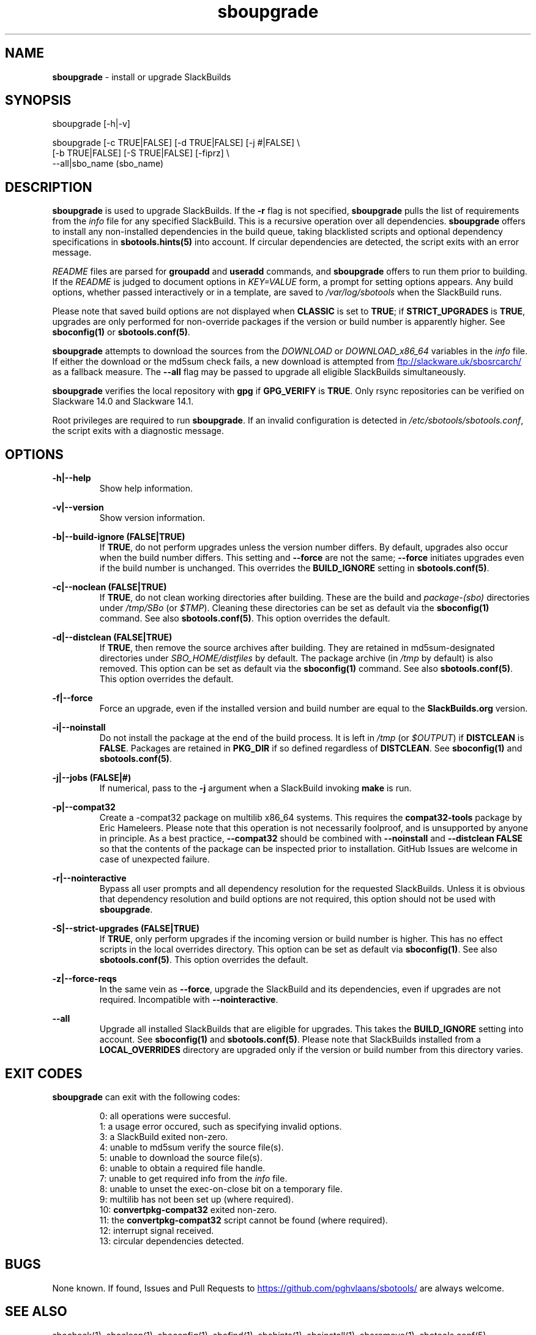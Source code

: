 .TH sboupgrade 1 "Pungenday, Chaos 38, 3191 YOLD" "sbotools 3.4.2" sbotools
.SH NAME
.P
.B
sboupgrade
- install or upgrade SlackBuilds
.SH SYNOPSIS
.P
sboupgrade [-h|-v]
.P
sboupgrade [-c TRUE|FALSE] [-d TRUE|FALSE] [-j #|FALSE] \\
           [-b TRUE|FALSE] [-S TRUE|FALSE] [-fiprz] \\
           --all|sbo_name (sbo_name)
.SH DESCRIPTION
.P
.B
sboupgrade
is used to upgrade SlackBuilds. If the
.B
-r
flag is not specified,
.B
sboupgrade
pulls the list of requirements from the
.I
info
file for any specified SlackBuild. This is a recursive
operation over all dependencies.
.B
sboupgrade
offers to install any non-installed dependencies in
the build queue, taking blacklisted scripts and optional
dependency specifications in
.B
sbotools.hints(5)
into account. If circular dependencies are detected, the
script exits with an error message.
.P
.I
README
files are parsed for
.B
groupadd
and
.B
useradd
commands, and
.B
sboupgrade
offers to run them prior to building. If the
.I
README
is judged to document options in
.I
KEY=VALUE
form, a prompt for setting options appears. Any
build options, whether passed interactively or in a
template, are saved to
.I
/var/log/sbotools
when the SlackBuild runs.
.P
Please note that saved build options are not displayed
when
.B
CLASSIC
is set to
.B
TRUE\fR\
\&; if
.B
STRICT_UPGRADES
is
.B
TRUE\fR\
\&, upgrades are only performed for non-override packages
if the version or build number is apparently higher. See
.B
sboconfig(1)
or
.B
sbotools.conf(5)\fR\
\&.
.P
.B
sboupgrade
attempts to download the sources from the
.I
DOWNLOAD
or
.I
DOWNLOAD_x86_64
variables in the
.I
info
file. If
either the download or the md5sum check fails, a new
download is attempted from
.UR ftp://slackware.uk/sbosrcarch/
.UE
as a fallback measure. The
.B
--all
flag may be passed to upgrade all eligible SlackBuilds
simultaneously.
.P
.B
sboupgrade
verifies the local repository with
.B
gpg
if
.B
GPG_VERIFY
is
.B
TRUE\fR\
\&.
Only rsync repositories can be verified on Slackware 14.0 and Slackware 14.1.
.P
Root privileges are required to run
.B
sboupgrade\fR\
\&. If an invalid configuration is detected in
.I
/etc/sbotools/sbotools.conf\fR\
\&, the script exits with a diagnostic message.
.SH OPTIONS
.P
.B
-h|--help
.RS
Show help information.
.RE
.P
.B
-v|--version
.RS
Show version information.
.RE
.P
.B
-b|--build-ignore (FALSE|TRUE)
.RS
If
.B
TRUE\fR\
\&, do not perform upgrades unless the
version number differs. By default, upgrades
also occur when the build number differs.
This setting and
.B
--force
are not the same;
.B
--force
initiates upgrades even if the
build number is unchanged. This overrides the
.B
BUILD_IGNORE
setting in
.B
sbotools.conf(5)\fR\
\&.
.RE
.P
.B
-c|--noclean (FALSE|TRUE)
.RS
If
.B
TRUE\fR\
\&, do not clean working directories after building.
These are the build and
.I
package-(sbo)
directories under
.I
/tmp/SBo
(or
.I
$TMP\fR\
). Cleaning these directories can be set as default
via the
.B
sboconfig(1)
command. See also
.B
sbotools.conf(5)\fR\
\&. This option overrides the default.
.RE
.P
.B
-d|--distclean (FALSE|TRUE)
.RS
If
.B
TRUE\fR\
\&, then remove the source archives after building. They
are retained in md5sum-designated directories under
.I
SBO_HOME/distfiles
by default. The package archive (in
.I
/tmp
by default) is also removed. This option can be set as default via the
.B
sboconfig(1)
command. See also
.B
sbotools.conf(5)\fR\
\&. This option overrides the default.
.RE
.P
.B
-f|--force
.RS
Force an upgrade, even if the installed version and
build number are equal to the
.B
SlackBuilds.org
version.
.RE
.P
.B
-i|--noinstall
.RS
Do not install the package at the end of the build process.
It is left in
.I
/tmp
(or
.I
$OUTPUT\fR\
) if
.B
DISTCLEAN
is
.B
FALSE\fR\
\&. Packages are retained in
.B
PKG_DIR
if so defined regardless of
.B
DISTCLEAN\fR\
\&. See
.B
sboconfig(1)
and
.B
sbotools.conf(5)\fR\
\&.
.RE
.P
.B
-j|--jobs (FALSE|#)
.RS
If numerical, pass to the
.B
-j
argument when a SlackBuild invoking
.B
make
is run.
.RE
.P
.B
-p|--compat32
.RS
Create a -compat32 package on multilib x86_64 systems.
This requires the
.B
compat32-tools
package by Eric Hameleers. Please note that this operation
is not necessarily foolproof, and is unsupported by anyone
in principle. As a best practice,
.B
--compat32
should be combined with
.B
--noinstall
and
.B
--distclean FALSE
so that the contents of the package can be inspected prior
to installation. GitHub Issues are welcome in case of unexpected failure.
.RE
.P
.B
-r|--nointeractive
.RS
Bypass all user prompts and all dependency resolution for
the requested SlackBuilds. Unless it is obvious that dependency
resolution and build options are not required, this option should
not be used with
.B
sboupgrade\fR\
\&.
.RE
.P
.B
-S|--strict-upgrades (FALSE|TRUE)
.RS
If
.B
TRUE\fR\
\&, only perform upgrades if the incoming version or build number is higher. This
has no effect scripts in the local overrides directory. This option can be set as
default via
.B
sboconfig(1)\fR\
\&. See also
.B
sbotools.conf(5)\fR\
\&. This option overrides the default.
.RE
.P
.B
-z|--force-reqs
.RS
In the same vein as
.B
--force\fR\
\&, upgrade the SlackBuild and its dependencies, even if upgrades are not required.
Incompatible with
.B
--nointeractive\fR\
\&.
.RE
.P
.B
--all
.RS
Upgrade all installed SlackBuilds that are eligible for
upgrades. This takes the
.B
BUILD_IGNORE
setting into account. See
.B
sboconfig(1)
and
.B
sbotools.conf(5)\fR\
\&. Please note that SlackBuilds installed from a
.B
LOCAL_OVERRIDES
directory are upgraded only if the version or build number
from this directory varies.
.RE
.SH EXIT CODES
.P
.B
sboupgrade
can exit with the following codes:
.RS

0: all operations were succesful.
.RE
.RS
1: a usage error occured, such as specifying invalid options.
.RE
.RS
3: a SlackBuild exited non-zero.
.RE
.RS
4: unable to md5sum verify the source file(s).
.RE
.RS
5: unable to download the source file(s).
.RE
.RS
6: unable to obtain a required file handle.
.RE
.RS
7: unable to get required info from the
.I
info
file.
.RE
.RS
8: unable to unset the exec-on-close bit on a temporary file.
.RE
.RS
9: multilib has not been set up (where required).
.RE
.RS
10:
.B
convertpkg-compat32
exited non-zero.
.RE
.RS
11: the
.B
convertpkg-compat32
script cannot be found (where required).
.RE
.RS
12: interrupt signal received.
.RE
.RS
13: circular dependencies detected.
.RE
.SH BUGS
.P
None known. If found, Issues and Pull Requests to
.UR https://github.com/pghvlaans/sbotools/
.UE
are always welcome.
.SH SEE ALSO
.P
sbocheck(1), sboclean(1), sboconfig(1), sbofind(1), sbohints(1), sboinstall(1), sboremove(1), sbotools.conf(5), sbotools.hints(5)
.SH AUTHORS
.P
Jacob Pipkin <j@dawnrazor.net>
.P
Luke Williams <xocel@iquidus.org>
.P
Andreas Guldstrand <andreas.guldstrand@gmail.com>
.SH MAINTAINER
.P
K. Eugene Carlson <kvngncrlsn@gmail.com>
